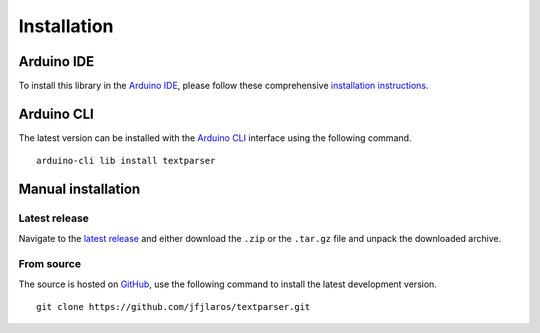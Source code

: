 Installation
============

Arduino IDE
-----------

To install this library in the `Arduino IDE`_, please follow these
comprehensive `installation instructions`_.


Arduino CLI
-----------

The latest version can be installed with the `Arduino CLI`_ interface using the
following command.

::

    arduino-cli lib install textparser


Manual installation
-------------------

Latest release
~~~~~~~~~~~~~~

Navigate to the `latest release`_ and either download the ``.zip`` or the
``.tar.gz`` file and unpack the downloaded archive.

From source
~~~~~~~~~~~

The source is hosted on GitHub_, use the following command to install the
latest development version.

::

    git clone https://github.com/jfjlaros/textparser.git


.. _Arduino CLI: https://arduino.github.io/arduino-cli/latest
.. _Arduino IDE: https://www.arduino.cc/en/Main/Software
.. _GitHub: https://github.com/jfjlaros/textparser.git
.. _installation instructions: https://www.ardu-badge.com/textparser
.. _latest release: https://github.com/jfjlaros/textparser/releases/latest
